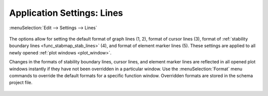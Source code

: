 .. _app_settings_lines:

Application Settings: Lines
===========================

:menuSelection:`Edit --> Settings --> Lines`

  .. image:: img/app_settings_lines.png

The options allow for setting the default format of graph lines (1, 2), format of cursor lines (3), format of :ref:`stability boundary lines <func_stabmap_stab_lines>` (4), and format of element marker lines (5). These settings are applied to all newly opened :ref:`plot windows <plot_window>`.

Changes in the formats of stability boundary lines, cursor lines, and element marker lines are reflected in all opened plot windows instantly if they have not been overridden in a particular window. Use the :menuSelection:`Format` menu commands to override the default formats for a specific function window. Overridden formats are stored in the schema project file.

  .. image:: img/app_settings_lines_1.png

  .. image:: img/app_settings_lines_2.png

.. seeAlso::
  
  :doc:`plot_window`

  :doc:`app_settings`

  :doc:`app_settings_behavior`